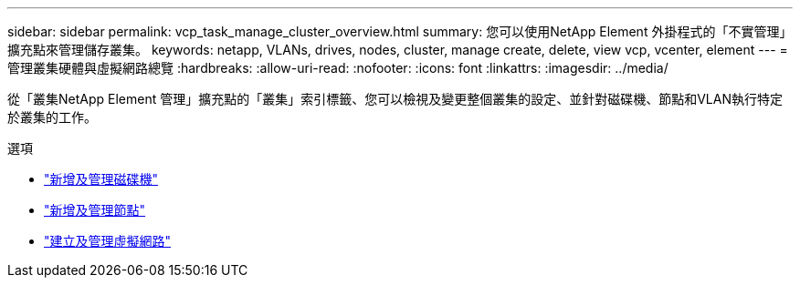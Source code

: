 ---
sidebar: sidebar 
permalink: vcp_task_manage_cluster_overview.html 
summary: 您可以使用NetApp Element 外掛程式的「不實管理」擴充點來管理儲存叢集。 
keywords: netapp, VLANs, drives, nodes, cluster, manage create, delete, view vcp, vcenter, element 
---
= 管理叢集硬體與虛擬網路總覽
:hardbreaks:
:allow-uri-read: 
:nofooter: 
:icons: font
:linkattrs: 
:imagesdir: ../media/


[role="lead"]
從「叢集NetApp Element 管理」擴充點的「叢集」索引標籤、您可以檢視及變更整個叢集的設定、並針對磁碟機、節點和VLAN執行特定於叢集的工作。

.選項
* link:vcp_task_add_manage_drive.html["新增及管理磁碟機"]
* link:vcp_task_add_manage_nodes.html["新增及管理節點"]
* link:vcp_task_create_manage_vlans.html["建立及管理虛擬網路"]

